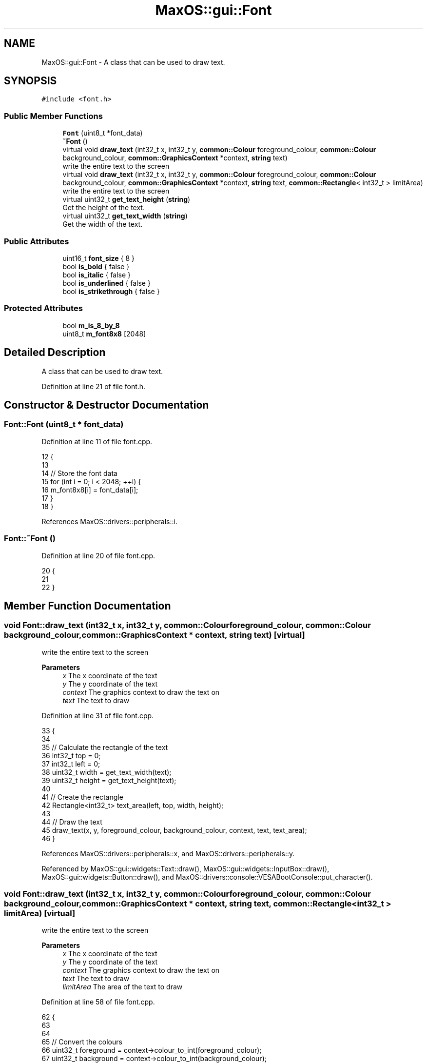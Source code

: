.TH "MaxOS::gui::Font" 3 "Mon Jan 15 2024" "Version 0.1" "Max OS" \" -*- nroff -*-
.ad l
.nh
.SH NAME
MaxOS::gui::Font \- A class that can be used to draw text\&.  

.SH SYNOPSIS
.br
.PP
.PP
\fC#include <font\&.h>\fP
.SS "Public Member Functions"

.in +1c
.ti -1c
.RI "\fBFont\fP (uint8_t *font_data)"
.br
.ti -1c
.RI "\fB~Font\fP ()"
.br
.ti -1c
.RI "virtual void \fBdraw_text\fP (int32_t x, int32_t y, \fBcommon::Colour\fP foreground_colour, \fBcommon::Colour\fP background_colour, \fBcommon::GraphicsContext\fP *context, \fBstring\fP text)"
.br
.RI "write the entire text to the screen "
.ti -1c
.RI "virtual void \fBdraw_text\fP (int32_t x, int32_t y, \fBcommon::Colour\fP foreground_colour, \fBcommon::Colour\fP background_colour, \fBcommon::GraphicsContext\fP *context, \fBstring\fP text, \fBcommon::Rectangle\fP< int32_t > limitArea)"
.br
.RI "write the entire text to the screen "
.ti -1c
.RI "virtual uint32_t \fBget_text_height\fP (\fBstring\fP)"
.br
.RI "Get the height of the text\&. "
.ti -1c
.RI "virtual uint32_t \fBget_text_width\fP (\fBstring\fP)"
.br
.RI "Get the width of the text\&. "
.in -1c
.SS "Public Attributes"

.in +1c
.ti -1c
.RI "uint16_t \fBfont_size\fP { 8 }"
.br
.ti -1c
.RI "bool \fBis_bold\fP { false }"
.br
.ti -1c
.RI "bool \fBis_italic\fP { false }"
.br
.ti -1c
.RI "bool \fBis_underlined\fP { false }"
.br
.ti -1c
.RI "bool \fBis_strikethrough\fP { false }"
.br
.in -1c
.SS "Protected Attributes"

.in +1c
.ti -1c
.RI "bool \fBm_is_8_by_8\fP"
.br
.ti -1c
.RI "uint8_t \fBm_font8x8\fP [2048]"
.br
.in -1c
.SH "Detailed Description"
.PP 
A class that can be used to draw text\&. 
.PP
Definition at line 21 of file font\&.h\&.
.SH "Constructor & Destructor Documentation"
.PP 
.SS "Font::Font (uint8_t * font_data)"

.PP
Definition at line 11 of file font\&.cpp\&.
.PP
.nf
12 {
13 
14   // Store the font data
15   for (int i = 0; i < 2048; ++i) {
16         m_font8x8[i] = font_data[i];
17   }
18 }
.fi
.PP
References MaxOS::drivers::peripherals::i\&.
.SS "Font::~Font ()"

.PP
Definition at line 20 of file font\&.cpp\&.
.PP
.nf
20             {
21 
22 }
.fi
.SH "Member Function Documentation"
.PP 
.SS "void Font::draw_text (int32_t x, int32_t y, \fBcommon::Colour\fP foreground_colour, \fBcommon::Colour\fP background_colour, \fBcommon::GraphicsContext\fP * context, \fBstring\fP text)\fC [virtual]\fP"

.PP
write the entire text to the screen 
.PP
\fBParameters\fP
.RS 4
\fIx\fP The x coordinate of the text 
.br
\fIy\fP The y coordinate of the text 
.br
\fIcontext\fP The graphics context to draw the text on 
.br
\fItext\fP The text to draw 
.RE
.PP

.PP
Definition at line 31 of file font\&.cpp\&.
.PP
.nf
33                                                                   {
34 
35     // Calculate the rectangle of the text
36     int32_t top = 0;
37     int32_t left = 0;
38     uint32_t width = get_text_width(text);
39     uint32_t height = get_text_height(text);
40 
41     // Create the rectangle
42     Rectangle<int32_t> text_area(left, top, width, height);
43 
44     // Draw the text
45     draw_text(x, y, foreground_colour, background_colour, context, text, text_area);
46 }
.fi
.PP
References MaxOS::drivers::peripherals::x, and MaxOS::drivers::peripherals::y\&.
.PP
Referenced by MaxOS::gui::widgets::Text::draw(), MaxOS::gui::widgets::InputBox::draw(), MaxOS::gui::widgets::Button::draw(), and MaxOS::drivers::console::VESABootConsole::put_character()\&.
.SS "void Font::draw_text (int32_t x, int32_t y, \fBcommon::Colour\fP foreground_colour, \fBcommon::Colour\fP background_colour, \fBcommon::GraphicsContext\fP * context, \fBstring\fP text, \fBcommon::Rectangle\fP< int32_t > limitArea)\fC [virtual]\fP"

.PP
write the entire text to the screen 
.PP
\fBParameters\fP
.RS 4
\fIx\fP The x coordinate of the text 
.br
\fIy\fP The y coordinate of the text 
.br
\fIcontext\fP The graphics context to draw the text on 
.br
\fItext\fP The text to draw 
.br
\fIlimitArea\fP The area of the text to draw 
.RE
.PP

.PP
Definition at line 58 of file font\&.cpp\&.
.PP
.nf
62 {
63 
64 
65     // Convert the colours
66     uint32_t foreground = context->colour_to_int(foreground_colour);
67     uint32_t background = context->colour_to_int(background_colour);
68 
69     // Ensure the area is within the actual area of the text
70     if (limitArea\&.top < 0) {
71         limitArea\&.height += limitArea\&.top;
72         limitArea\&.top = 0;
73     }
74 
75     if (limitArea\&.left < 0) {
76         limitArea\&.width += limitArea\&.left;
77         limitArea\&.left = 0;
78     }
79 
80     // Clamp the height and width max
81     if (limitArea\&.top + limitArea\&.height > (int)get_text_height(text))
82         limitArea\&.height = get_text_height(text) - limitArea\&.top;
83 
84     if (limitArea\&.left + limitArea\&.width > (int)get_text_width(text))
85         limitArea\&.width = get_text_width(text) - limitArea\&.left;
86 
87 
88     // Calculate limits
89     int32_t xLimit = limitArea\&.left + limitArea\&.width;
90     int32_t yLimit = limitArea\&.top + limitArea\&.height;
91 
92     // Draw the text from top to bottom
93     for (int yBitMapOffset = limitArea\&.top; yBitMapOffset <yLimit; yBitMapOffset++){
94         for (int xBitMapOffset = limitArea\&.left; xBitMapOffset < xLimit; ++xBitMapOffset) {
95 
96             // If the y is the middle then add a strikethrough
97             if (is_strikethrough && yBitMapOffset == yLimit / 2) {
98 
99                 // Draw the pixel
100                 context -> putPixel(x + xBitMapOffset, y + yBitMapOffset, foreground);
101                 continue;
102             }
103 
104             // If the y is the bottom then add an underline
105             if (is_underlined && yBitMapOffset == yLimit - 1) {
106 
107                 // Draw the pixel
108                 context -> putPixel(x + xBitMapOffset, y + yBitMapOffset, foreground);
109                 continue;
110             }
111 
112             //TODO: Bold, Italic when other fonts are working
113 
114             // Get the character
115             uint8_t character = text[xBitMapOffset/8];
116 
117            // Check if this pixel  is set or not
118            bool set = m_font8x8[(uint16_t)character * 8 + yBitMapOffset] & (128 >> (xBitMapOffset % 8));
119 
120            // Draw the pixel
121            context -> putPixel(x + xBitMapOffset, y + yBitMapOffset, set ? foreground : background);
122 
123         }
124     }
125 }
.fi
.PP
References MaxOS::common::GraphicsContext::colour_to_int(), MaxOS::common::Rectangle< Type >::height, MaxOS::common::Rectangle< Type >::left, MaxOS::common::Rectangle< Type >::top, MaxOS::common::Rectangle< Type >::width, MaxOS::drivers::peripherals::x, and MaxOS::drivers::peripherals::y\&.
.SS "uint32_t Font::get_text_height (\fBstring\fP)\fC [virtual]\fP"

.PP
Get the height of the text\&. 
.PP
\fBParameters\fP
.RS 4
\fItext\fP The text to get the height of 
.RE
.PP
\fBReturns\fP
.RS 4
The height of the text 
.RE
.PP

.PP
Definition at line 133 of file font\&.cpp\&.
.PP
.nf
133                                      {
134 
135     return 8;
136 
137 }
.fi
.SS "uint32_t Font::get_text_width (\fBstring\fP text)\fC [virtual]\fP"

.PP
Get the width of the text\&. 
.PP
\fBParameters\fP
.RS 4
\fItext\fP The text to get the width of 
.RE
.PP
\fBReturns\fP
.RS 4
The width of the text 
.RE
.PP

.PP
Definition at line 145 of file font\&.cpp\&.
.PP
.nf
145                                          {
146     return text\&.length()*8;
147 }
.fi
.PP
References MaxOS::String::length()\&.
.SH "Member Data Documentation"
.PP 
.SS "uint16_t MaxOS::gui::Font::font_size { 8 }"

.PP
Definition at line 32 of file font\&.h\&.
.SS "bool MaxOS::gui::Font::is_bold { false }"

.PP
Definition at line 34 of file font\&.h\&.
.SS "bool MaxOS::gui::Font::is_italic { false }"

.PP
Definition at line 35 of file font\&.h\&.
.SS "bool MaxOS::gui::Font::is_strikethrough { false }"

.PP
Definition at line 37 of file font\&.h\&.
.SS "bool MaxOS::gui::Font::is_underlined { false }"

.PP
Definition at line 36 of file font\&.h\&.
.SS "uint8_t MaxOS::gui::Font::m_font8x8[2048]\fC [protected]\fP"

.PP
Definition at line 24 of file font\&.h\&.
.SS "bool MaxOS::gui::Font::m_is_8_by_8\fC [protected]\fP"

.PP
Definition at line 23 of file font\&.h\&.

.SH "Author"
.PP 
Generated automatically by Doxygen for Max OS from the source code\&.
